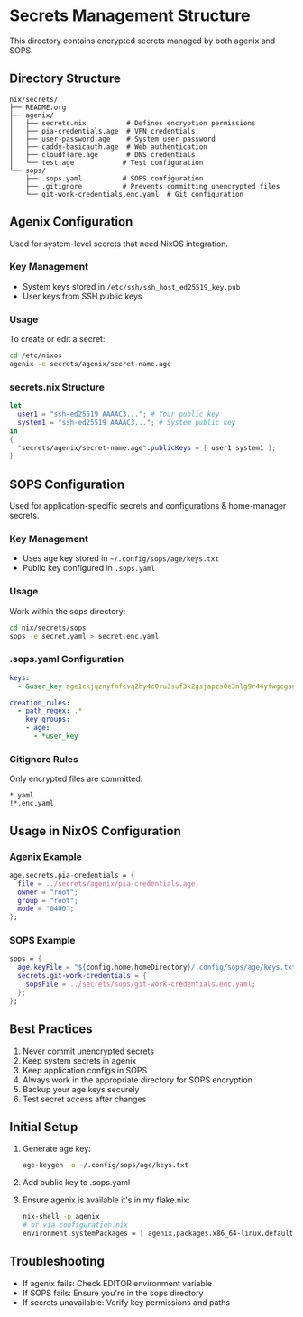 * Secrets Management Structure
This directory contains encrypted secrets managed by both agenix and SOPS.

** Directory Structure
#+begin_src
nix/secrets/
├── README.org
├── agenix/
│   ├── secrets.nix          # Defines encryption permissions
│   ├── pia-credentials.age  # VPN credentials
│   ├── user-password.age    # System user password
│   ├── caddy-basicauth.age  # Web authentication
│   ├── cloudflare.age       # DNS credentials
│   └── test.age            # Test configuration
└── sops/
    ├── .sops.yaml          # SOPS configuration
    ├── .gitignore          # Prevents committing unencrypted files
    └── git-work-credentials.enc.yaml  # Git configuration
#+end_src

** Agenix Configuration
Used for system-level secrets that need NixOS integration.

*** Key Management
- System keys stored in =/etc/ssh/ssh_host_ed25519_key.pub=
- User keys from SSH public keys

*** Usage
To create or edit a secret:
#+begin_src bash
cd /etc/nixos
agenix -e secrets/agenix/secret-name.age
#+end_src

*** secrets.nix Structure
#+begin_src nix
let
  user1 = "ssh-ed25519 AAAAC3..."; # Your public key
  system1 = "ssh-ed25519 AAAAC3..."; # System public key
in
{
  "secrets/agenix/secret-name.age".publicKeys = [ user1 system1 ];
}
#+end_src

** SOPS Configuration
Used for application-specific secrets and configurations & home-manager secrets.

*** Key Management
- Uses age key stored in =~/.config/sops/age/keys.txt=
- Public key configured in =.sops.yaml=

*** Usage
Work within the sops directory:
#+begin_src bash
cd nix/secrets/sops
sops -e secret.yaml > secret.enc.yaml
#+end_src

*** .sops.yaml Configuration
#+begin_src yaml
keys:
  - &user_key age1ckjqznyfmfcvq2hy4c0ru3suf3k2gsjapzs0e3nlg9r44yfwgcgsn9wy08

creation_rules:
  - path_regex: .*
    key_groups:
    - age:
      - *user_key
#+end_src

*** Gitignore Rules
Only encrypted files are committed:
#+begin_src gitignore
*.yaml
!*.enc.yaml
#+end_src

** Usage in NixOS Configuration

*** Agenix Example
#+begin_src nix
age.secrets.pia-credentials = {
  file = ../secrets/agenix/pia-credentials.age;
  owner = "root";
  group = "root";
  mode = "0400";
};
#+end_src

*** SOPS Example
#+begin_src nix
sops = {
  age.keyFile = "${config.home.homeDirectory}/.config/sops/age/keys.txt";
  secrets.git-work-credentials = {
    sopsFile = ../secrets/sops/git-work-credentials.enc.yaml;
  };
};
#+end_src

** Best Practices
1. Never commit unencrypted secrets
2. Keep system secrets in agenix
3. Keep application configs in SOPS
4. Always work in the appropriate directory for SOPS encryption
5. Backup your age keys securely
6. Test secret access after changes

** Initial Setup
1. Generate age key:
   #+begin_src bash
   age-keygen -o ~/.config/sops/age/keys.txt
   #+end_src

2. Add public key to .sops.yaml
3. Ensure agenix is available it's in my flake.nix:
   #+begin_src bash
   nix-shell -p agenix
   # or via configuration.nix
   environment.systemPackages = [ agenix.packages.x86_64-linux.default ];
   #+end_src

** Troubleshooting
- If agenix fails: Check EDITOR environment variable
- If SOPS fails: Ensure you're in the sops directory
- If secrets unavailable: Verify key permissions and paths